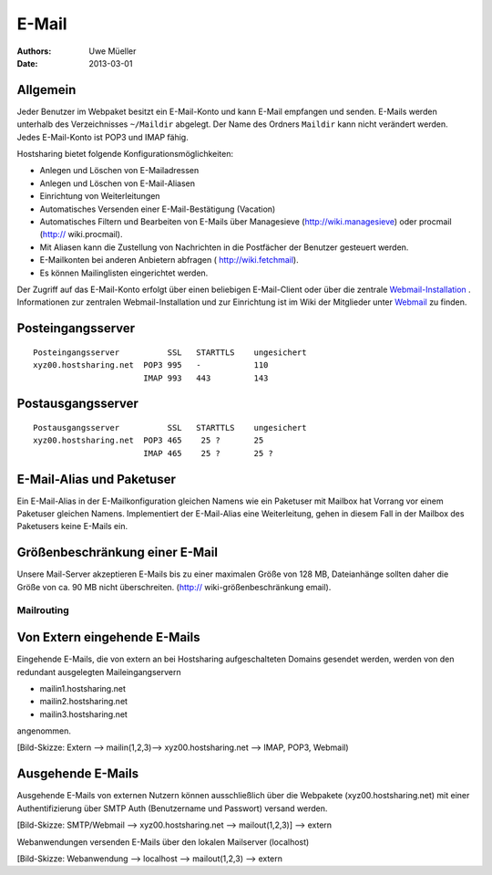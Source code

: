 ======
E-Mail
======

:Authors: - Uwe Müeller
:Date: 2013-03-01

Allgemein
---------
Jeder Benutzer im Webpaket besitzt ein E-Mail-Konto und kann E-Mail empfangen und senden. E-Mails werden unterhalb des Verzeichnisses ``~/Maildir`` abgelegt. Der Name des Ordners ``Maildir`` kann nicht verändert werden.
Jedes E-Mail-Konto ist POP3 und IMAP fähig. 

Hostsharing bietet folgende Konfigurationsmöglichkeiten:

- Anlegen und Löschen von E-Mailadressen
- Anlegen und Löschen von E-Mail-Aliasen
- Einrichtung von Weiterleitungen
- Automatisches Versenden einer E-Mail-Bestätigung (Vacation)
- Automatisches Filtern und Bearbeiten von E-Mails über Managesieve (http://wiki.managesieve) oder procmail (http:// wiki.procmail). 
- Mit Aliasen kann die Zustellung von Nachrichten in die Postfächer der Benutzer gesteuert werden.
- E-Mailkonten bei anderen Anbietern abfragen ( http://wiki.fetchmail).
- Es können Mailinglisten eingerichtet werden.

Der Zugriff auf das E-Mail-Konto erfolgt über einen beliebigen E-Mail-Client oder über die zentrale `Webmail-Installation <http://webmail.hostsharing.net>`_ . 
Informationen zur zentralen Webmail-Installation und zur Einrichtung ist im Wiki der Mitglieder unter `Webmail <https://wiki.hostsharing.net/index.php?title=Webmail>`_ zu finden. 

Posteingangsserver
------------------

::

        Posteingangsserver          SSL   STARTTLS    ungesichert
        xyz00.hostsharing.net  POP3 995   -           110
                               IMAP 993   443         143
		       
Postausgangsserver
------------------

::

        Postausgangsserver          SSL   STARTTLS    ungesichert
        xyz00.hostsharing.net  POP3 465    25 ?       25 
                               IMAP 465    25 ?	      25 ?          


E-Mail-Alias und Paketuser
-------------------------

Ein E-Mail-Alias in der E-Mailkonfiguration gleichen Namens wie ein Paketuser mit Mailbox hat Vorrang vor einem Paketuser gleichen Namens. Implementiert der E-Mail-Alias eine Weiterleitung, gehen in diesem
Fall in der Mailbox des Paketusers  keine E-Mails ein. 


Größenbeschränkung einer E-Mail
--------------------------------

Unsere Mail-Server akzeptieren E-Mails bis zu einer maximalen Größe von 128 MB, Dateianhänge sollten daher die Größe von ca. 90 MB nicht überschreiten. 
(http:// wiki-größenbeschränkung email).


Mailrouting
===========

Von Extern eingehende E-Mails
-----------------------------

Eingehende E-Mails, die von extern an bei Hostsharing aufgeschalteten Domains gesendet werden, werden von den redundant ausgelegten Maileingangservern 

* mailin1.hostsharing.net
* mailin2.hostsharing.net
* mailin3.hostsharing.net

angenommen.

[Bild-Skizze: Extern --> mailin(1,2,3)--> xyz00.hostsharing.net --> IMAP, POP3, Webmail)


Ausgehende E-Mails
------------------

Ausgehende E-Mails von externen Nutzern können ausschließlich über die Webpakete (xyz00.hostsharing.net) mit einer Authentifizierung über SMTP Auth (Benutzername und Passwort) versand werden.   

[Bild-Skizze: SMTP/Webmail --> xyz00.hostsharing.net --> mailout(1,2,3)] --> extern

Webanwendungen versenden E-Mails über den lokalen Mailserver (localhost) 

[Bild-Skizze: Webanwendung --> localhost --> mailout(1,2,3) --> extern


